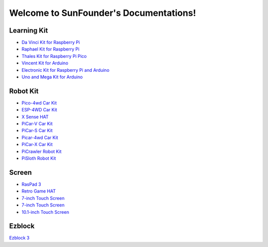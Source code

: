 .. SunFounder documentation master file, created by
   sphinx-quickstart on Tue Feb  2 10:26:00 2021.
   You can adapt this file completely to your liking, but it should at least
   contain the root `toctree` directive.

Welcome to SunFounder's Documentations!
============================================

Learning Kit
----------------
* `Da Vinci Kit for Raspberry Pi <https://docs.sunfounder.com/projects/davinci-kit/en/latest/>`_
* `Raphael Kit for Raspberry Pi <https://docs.sunfounder.com/projects/raphael-kit/en/latest/>`_
* `Thales Kit for Raspberry Pi Pico <https://docs.sunfounder.com/projects/thales-kit/en/latest/index.html#>`_
* `Vincent Kit for Arduino <https://docs.sunfounder.com/projects/vincent-kit/en/latest/>`_
* `Electronic Kit for Raspberry Pi and Arduino <https://docs.sunfounder.com/projects/electronic-kit/en/latest/index.html>`_
* `Uno and Mega Kit for Arduino <https://docs.sunfounder.com/projects/uno-mega-kit/en/latest/>`_

Robot Kit
---------------

* `Pico-4wd Car Kit <https://docs.sunfounder.com/projects/pico-4wd-car/en/latest/index.html>`_
* `ESP-4WD Car Kit <https://docs.sunfounder.com/projects/esp-4wd/en/latest/index.html>`_
* `X Sense HAT <https://docs.sunfounder.com/projects/x-sense-hat/en/latest/index.html>`_
* `PiCar-V Car Kit <https://docs.sunfounder.com/projects/picar-v/en/latest/>`_
* `PiCar-S Car Kit <https://docs.sunfounder.com/projects/picar-s/en/latest/>`_
* `Picar-4wd Car Kit <https://docs.sunfounder.com/projects/picar-4wd/en/latest/>`_
* `PiCar-X Car Kit <https://docs.sunfounder.com/projects/picar-x/en/latest/>`_
* `PiCrawler Robot Kit <https://docs.sunfounder.com/projects/pi-crawler/en/latest/>`_
* `PiSloth Robot Kit <https://docs.sunfounder.com/projects/pisloth/en/latest/>`_

Screen
--------------
* `RasPad 3 <https://docs.raspad.com/>`_
* `Retro Game HAT <https://docs.sunfounder.com/projects/retro-game-hat/en/latest/>`_
* `7-inch Touch Screen <https://docs.sunfounder.com/projects/7-diy-touch-screen/en/latest/>`_
* `7-inch Touch Screen <https://docs.sunfounder.com/projects/7-touch-screen/en/latest/>`_
* `10.1-inch Touch Screen <https://docs.sunfounder.com/projects/101-touch-screen/en/latest/>`_


Ezblock
----------------
`Ezblock 3 <https://docs.sunfounder.com/projects/ezblock3/en/latest/>`_
